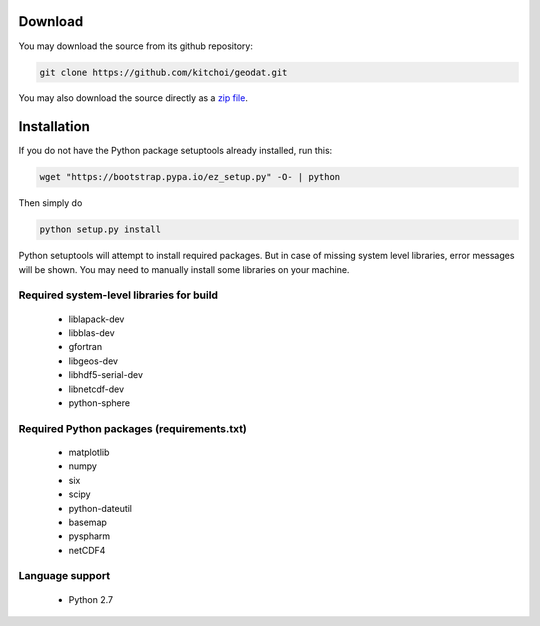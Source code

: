 Download
============

You may download the source from its github repository:

.. code-block:: sh

   git clone https://github.com/kitchoi/geodat.git

You may also download the source directly as a `zip file <https://github.com/kitchoi/geodat/archive/master.zip>`_.


Installation
==================

If you do not have the Python package setuptools already installed, run this:

.. code-block:: sh

   wget "https://bootstrap.pypa.io/ez_setup.py" -O- | python

Then simply do

.. code-block:: sh

   python setup.py install

Python setuptools will attempt to install required packages.  But in case of missing system level libraries, error messages will be shown.  You may need to manually install some libraries on your machine.

Required system-level libraries for build
-------------------------------------------
     * liblapack-dev
     * libblas-dev
     * gfortran
     * libgeos-dev
     * libhdf5-serial-dev
     * libnetcdf-dev
     * python-sphere

Required Python packages (requirements.txt)
------------------------------------------------
     * matplotlib
     * numpy
     * six
     * scipy
     * python-dateutil
     * basemap
     * pyspharm
     * netCDF4

Language support
--------------------
     * Python 2.7

